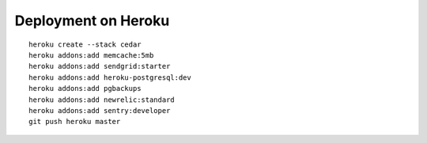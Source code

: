 ====================
Deployment on Heroku
====================

.. parsed-literal::

    heroku create --stack cedar
    heroku addons:add memcache:5mb
    heroku addons:add sendgrid:starter
    heroku addons:add heroku-postgresql:dev
    heroku addons:add pgbackups
    heroku addons:add newrelic:standard
    heroku addons:add sentry:developer
    git push heroku master
    